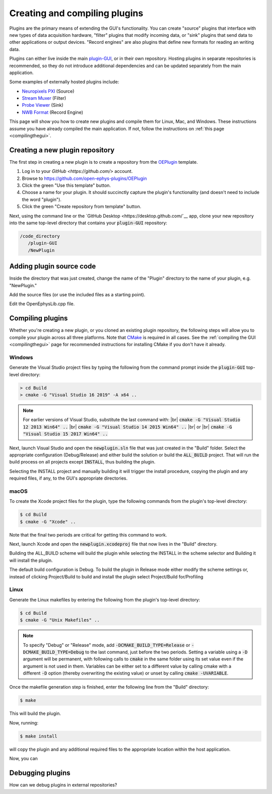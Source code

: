 .. _creatinganewplugin:
.. role:: raw-html-m2r(raw)
   :format: html

Creating and compiling plugins
================================

Plugins are the primary means of extending the GUI's functionality. You can create "source" plugins that interface with new types of data acquisition hardware, "filter" plugins that modify incoming data, or "sink" plugins that send data to other applications or output devices. "Record engines" are also plugins that define new formats for reading an writing data.

Plugins can either live inside the main `plugin-GUI <https://github.com/open-ephys/plugin-GUI>`__, or in their own repository. Hosting plugins in separate repositories is recommended, so they do not introduce additional dependencies and can be updated separately from the main application.

Some examples of externally hosted plugins include:

* `Neuropixels PXI <https://github.com/open-ephys-plugins/neuropixels-pxi>`__ (Source)
* `Stream Muxer <https://github.com/open-ephys-plugins/StreamMuxer>`__ (Filter)
* `Probe Viewer <https://github.com/open-ephys-plugins/probe-viewer>`__ (Sink)
* `NWB Format <https://github.com/open-ephys-plugins/NWBFormat>`__ (Record Engine)

This page will show you how to create new plugins and compile them for Linux, Mac, and Windows. These instructions assume you have already compiled the main application. If not, follow the instructions on :ref:`this page <compilingthegui>`.

Creating a new plugin repository
#################################

The first step in creating a new plugin is to create a repository from the `OEPlugin <https://github.com/open-ephys-plugins/OEPlugin>`__ template.

1. Log in to your `GitHub <https://github.com/>` account.

2. Browse to https://github.com/open-ephys-plugins/OEPlugin 

3. Click the green "Use this template" button.

4. Choose a name for your plugin. It should succinctly capture the plugin's functionality (and doesn't need to include the word "plugin").

5. Click the green "Create repository from template" button.

Next, using the command line or the `GitHub Desktop <https://desktop.github.com/`__ app, clone your new repository into the same top-level directory that contains your :code:`plugin-GUI` repository:

.. code-block:: 

   /code_directory
      /plugin-GUI
      /NewPlugin

Adding plugin source code
#################################

Inside the directory that was just created, change the name of the "Plugin" directory to the name of your plugin, e.g. "NewPlugin."

Add the source files (or use the included files as a starting point).

Edit the OpenEphysLib.cpp file.

Compiling plugins
#################################

Whether you're creating a new plugin, or you cloned an existing plugin repository, the following steps will allow you to compile your plugin across all three platforms. Note that `CMake <https://cmake.org/>`__ is required in all cases. See the :ref:`compiling the GUI <compilingthegui>` page for recommended instructions for installing CMake if you don't have it already.


Windows
--------

Generate the Visual Studio project files by typing the following from the command prompt inside the :code:`plugin-GUI` top-level directory:

.. code-block:: bash

   > cd Build
   > cmake -G "Visual Studio 16 2019" -A x64 ..

.. note:: For earlier versions of Visual Studio, substitute the last command with: |br| :code:`cmake -G "Visual Studio 12 2013 Win64" ..` |br| :code:`cmake -G "Visual Studio 14 2015 Win64" ..` |br| or |br| :code:`cmake -G "Visual Studio 15 2017 Win64" ..`

Next, launch Visual Studio and open the :code:`newplugin.sln` file that was just created in the "Build" folder. Select the appropriate configuration (Debug/Release) and either build the solution or build the :code:`ALL_BUILD` project. That will run the build process on all projects except :code:`INSTALL`, thus building the plugin.

Selecting the INSTALL project and manually building it will trigger the install procedure, copying the plugin and any required files, if any, to the GUI's appropriate directories.

macOS
--------

To create the Xcode project files for the plugin, type the following commands from the plugin's top-level directory:

.. code-block:: bash

   $ cd Build
   $ cmake -G "Xcode" ..

Note that the final two periods are critical for getting this command to work.

Next, launch Xcode and open the :code:`newplugin.xcodeproj` file that now lives in the "Build" directory.

Building the ALL_BUILD scheme will build the plugin while selecting the INSTALL in the scheme selector and Building it will install the plugin.

The default build configuration is Debug. To build the plugin in Release mode either modify the scheme settings or, instead of clicking Project/Build to build and install the plugin select Project/Build for/Profiling

Linux
--------

Generate the Linux makefiles by entering the following from the plugin's top-level directory:

.. code-block:: bash

   $ cd Build
   $ cmake -G "Unix Makefiles" ..

.. note:: To specify "Debug" or "Release" mode, add :code:`-DCMAKE_BUILD_TYPE=Release` or :code:`-DCMAKE_BUILD_TYPE=Debug` to the last command, just before the two periods. Setting a variable using a :code:`-D` argument will be permanent, with following calls to :code:`cmake` in the same folder using its set value even if the argument is not used in them. Variables can be either set to a different value by calling cmake with a different :code:`-D` option (thereby overwriting the existing value) or unset by calling :code:`cmake -UVARIABLE`.

Once the makefile generation step is finished, enter the following line from the "Build" directory:

.. code-block:: bash

   $ make

This will build the plugin.

Now, running:

.. code-block:: bash

   $ make install

will copy the plugin and any additional required files to the appropriate location within the host application.

Now, you can 

Debugging plugins
#################################

How can we debug plugins in external repositories?


.. |br| raw:: html



